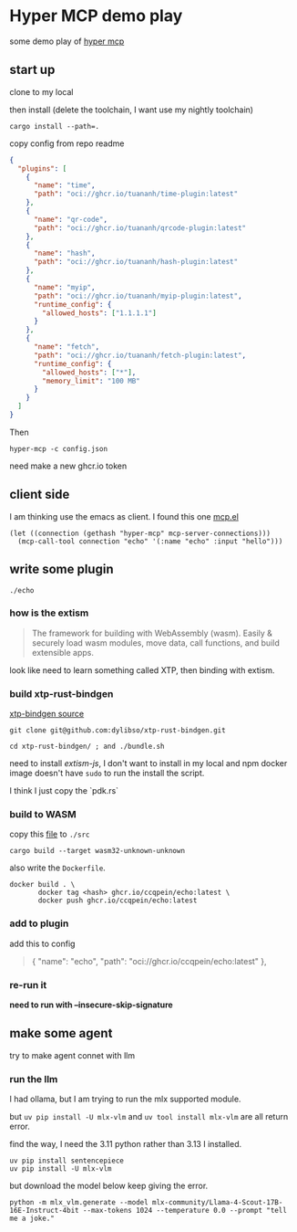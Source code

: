 * Hyper MCP demo play

some demo play of [[https://github.com/tuananh/hyper-mcp?tab=readme-ov-file][hyper mcp]]

** start up

clone to my local

then install (delete the toolchain, I want use my nightly toolchain)

#+begin_src shell
  cargo install --path=.
#+end_src

copy config from repo readme

#+begin_src json
{
  "plugins": [
    {
      "name": "time",
      "path": "oci://ghcr.io/tuananh/time-plugin:latest"
    },
    {
      "name": "qr-code",
      "path": "oci://ghcr.io/tuananh/qrcode-plugin:latest"
    },
    {
      "name": "hash",
      "path": "oci://ghcr.io/tuananh/hash-plugin:latest"
    },
    {
      "name": "myip",
      "path": "oci://ghcr.io/tuananh/myip-plugin:latest",
      "runtime_config": {
        "allowed_hosts": ["1.1.1.1"]
      }
    },
    {
      "name": "fetch",
      "path": "oci://ghcr.io/tuananh/fetch-plugin:latest",
      "runtime_config": {
        "allowed_hosts": ["*"],
        "memory_limit": "100 MB"
      }
    }
  ]
}
#+end_src

Then

~hyper-mcp -c config.json~

need make a new ghcr.io token

** client side

I am thinking use the emacs as client. I found this one [[https://github.com/lizqwerscott/mcp.el][mcp.el]]

#+begin_src elisp
  (let ((connection (gethash "hyper-mcp" mcp-server-connections)))
    (mcp-call-tool connection "echo" '(:name "echo" :input "hello")))
#+end_src

** write some plugin

~./echo~

*** how is the extism

#+begin_quote
The framework for building with WebAssembly (wasm). Easily & securely load wasm modules, move data, call functions, and build extensible apps.
#+end_quote

look like need to learn something called XTP, then binding with extism.

*** build xtp-rust-bindgen

[[https://github.com/tuananh/hyper-mcp/issues/46][xtp-bindgen source]]

#+begin_src shell
  git clone git@github.com:dylibso/xtp-rust-bindgen.git
#+end_src

#+begin_src shell
  cd xtp-rust-bindgen/ ; and ./bundle.sh
#+end_src

need to install /extism-js/, I don't want to install in my local and npm docker image doesn't have ~sudo~ to run the install the script.

I think I just copy the `pdk.rs`

*** build to WASM

copy this [[https://github.com/tuananh/hyper-mcp/blob/a02f0ec9bd09008dbc75503f595638b61184d44e/examples/plugins/time/src/pdk.rs][file]] to ~./src~

#+begin_src shell
  cargo build --target wasm32-unknown-unknown
#+end_src

also write the ~Dockerfile~.

#+begin_src shell
  docker build . \
         docker tag <hash> ghcr.io/ccqpein/echo:latest \
         docker push ghcr.io/ccqpein/echo:latest
#+end_src

*** add to plugin

add this to config

#+begin_quote
    {
      "name": "echo",
      "path": "oci://ghcr.io/ccqpein/echo:latest"
    },
#+end_quote

*** re-run it

*need to run with --insecure-skip-signature*

** make some agent

try to make agent connet with llm

*** run the llm

I had ollama, but I am trying to run the mlx supported module.

but ~uv pip install -U mlx-vlm~ and ~uv tool install mlx-vlm~ are all return error. 

find the way, I need the 3.11 python rather than 3.13 I installed.

#+begin_src shell
  uv pip install sentencepiece
  uv pip install -U mlx-vlm
#+end_src

but download the model below keep giving the error.

#+begin_src shell
  python -m mlx_vlm.generate --model mlx-community/Llama-4-Scout-17B-16E-Instruct-4bit --max-tokens 1024 --temperature 0.0 --prompt "tell me a joke."
#+end_src

